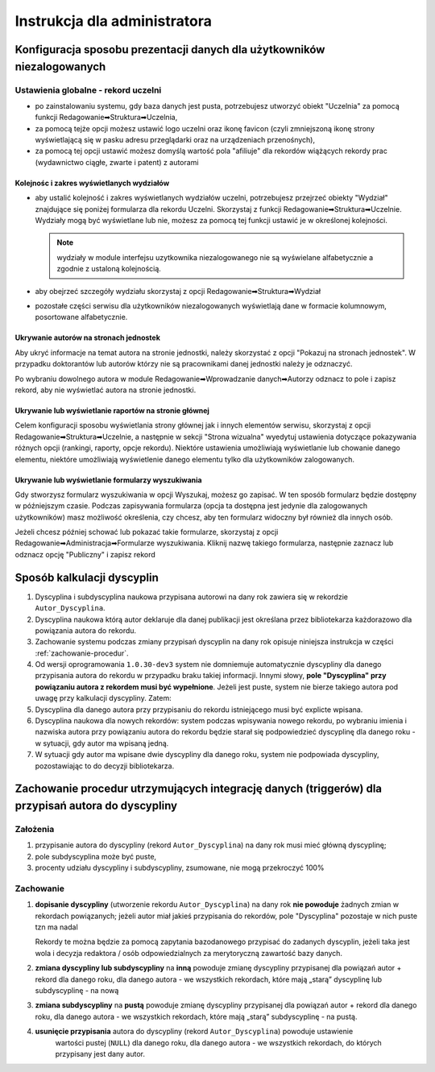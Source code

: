=============================
Instrukcja dla administratora
=============================

Konfiguracja sposobu prezentacji danych dla użytkowników niezalogowanych
------------------------------------------------------------------------

Ustawienia globalne - rekord uczelni
====================================

* po zainstalowaniu systemu, gdy baza danych jest pusta, potrzebujesz
  utworzyć obiekt "Uczelnia" za pomocą funkcji Redagowanie➡Struktura➡Uczelnia,

* za pomocą tejże opcji możesz ustawić logo uczelni oraz ikonę favicon (czyli
  zmniejszoną ikonę strony wyświetlającą się w pasku adresu przeglądarki oraz
  na urządzeniach przenośnych),

* za pomocą tej opcji ustawić możesz domyślą wartość pola "afiliuje" dla rekordów
  wiążących rekordy prac (wydawnictwo ciągłe, zwarte i patent) z autorami

Kolejnośc i zakres wyświetlanych wydziałów
~~~~~~~~~~~~~~~~~~~~~~~~~~~~~~~~~~~~~~~~~~

* aby ustalić kolejność i zakres wyświetlanych wydziałów uczelni, potrzebujesz
  przejrzeć obiekty "Wydział" znajdujące się poniżej formularza dla rekordu
  Uczelni. Skorzystaj z funkcji Redagowanie➡Struktura➡Uczelnie. Wydziały mogą
  być wyświetlane lub nie, możesz za pomocą tej funkcji ustawić je w określonej
  kolejności.

  .. note::

    wydziały w module interfejsu uzytkownika niezalogowanego nie są wyświelane
    alfabetycznie a zgodnie z ustaloną kolejnością.

* aby obejrzeć szczegóły wydziału skorzystaj z opcji
  Redagowanie➡Struktura➡Wydział

* pozostałe części serwisu dla użytkowników niezalogowanych wyświetlają
  dane w formacie kolumnowym, posortowane alfabetycznie.

Ukrywanie autorów na stronach jednostek
~~~~~~~~~~~~~~~~~~~~~~~~~~~~~~~~~~~~~~~~~~~

Aby ukryć informacje na temat autora na stronie jednostki, należy skorzystać
z opcji "Pokazuj na stronach jednostek". W przypadku doktorantów lub autorów
którzy nie są pracownikami danej jednostki należy je odznaczyć.

Po wybraniu dowolnego autora w module Redagowanie➡Wprowadzanie danych➡Autorzy
odznacz to pole i zapisz rekord, aby nie wyświetlać autora na stronie jednostki.

.. image:: images/admin/pokazuj_na_stronach_jednostek.png

Ukrywanie lub wyświetlanie raportów na stronie głównej
~~~~~~~~~~~~~~~~~~~~~~~~~~~~~~~~~~~~~~~~~~~~~~~~~~~~~~

Celem konfiguracji sposobu wyświetlania strony głównej jak i innych elementów
serwisu, skorzystaj z opcji Redagowanie➡Struktura➡Uczelnie, a następnie w sekcji
"Strona wizualna" wyedytuj ustawienia dotyczące pokazywania różnych opcji
(rankingi, raporty, opcje rekordu). Niektóre ustawienia umożliwiają wyświetlanie
lub chowanie danego elementu, niektóre umożliwiają wyświetlenie danego elementu
tylko dla użytkowników zalogowanych.

.. image:: images/admin/uczelnia_strona_wizualna.png


Ukrywanie lub wyświetlanie formularzy wyszukiwania
~~~~~~~~~~~~~~~~~~~~~~~~~~~~~~~~~~~~~~~~~~~~~~~~~~

Gdy stworzysz formularz wyszukiwania w opcji Wyszukaj, możesz go zapisać. W ten
sposób formularz będzie dostępny w późniejszym czasie. Podczas zapisywania formularza
(opcja ta dostępna jest jedynie dla zalogowanych użytkowników) masz możliwość
określenia, czy chcesz, aby ten formularz widoczny był również dla innych
osób.

Jeżeli chcesz później schować lub pokazać takie formularze, skorzystaj z opcji
Redagowanie➡Administracja➡Formularze wyszukiwania. Kliknij nazwę takiego
formularza, następnie zaznacz lub odznacz opcję "Publiczny" i zapisz rekord

Sposób kalkulacji dyscyplin
---------------------------

1. Dyscyplina i subdyscyplina naukowa przypisana autorowi na dany rok zawiera się w rekordzie ``Autor_Dyscyplina``.

2. Dyscyplina naukowa którą autor deklaruje dla danej publikacji jest określana przez bibliotekarza
   każdorazowo dla powiązania autora do rekordu.

3. Zachowanie systemu podczas zmiany przypisań dyscyplin na dany rok opisuje niniejsza instrukcja
   w części :ref:`zachowanie-procedur`.

4. Od wersji oprogramowania ``1.0.30-dev3`` system nie domniemuje automatycznie dyscypliny
   dla danego przypisania autora do rekordu w przypadku braku takiej informacji. Innymi słowy,
   **pole "Dyscyplina" przy powiązaniu autora z rekordem musi być wypełnione**. Jeżeli jest puste,
   system nie bierze takiego autora pod uwagę przy kalkulacji dyscypliny. Zatem:

5. Dyscyplina dla danego autora przy przypisaniu do rekordu istniejącego musi być explicte wpisana.

6. Dyscyplina naukowa dla nowych rekordów: system podczas wpisywania nowego rekordu, po wybraniu
   imienia i nazwiska autora przy powiązaniu autora do rekordu będzie starał się podpowiedzieć dyscyplinę
   dla danego roku - w sytuacji, gdy autor ma wpisaną jedną.

7. W sytuacji gdy autor ma wpisane dwie dyscypliny dla danego roku, system nie podpowiada dyscypliny,
   pozostawiając to do decyzji bibliotekarza.

.. _zachowanie-procedur:

Zachowanie procedur utrzymujących integrację danych (triggerów) dla przypisań autora do dyscypliny
--------------------------------------------------------------------------------------------------

Założenia
=========

1. przypisanie autora do dyscypliny (rekord ``Autor_Dyscyplina``) na dany rok musi mieć główną dyscyplinę;

2. pole subdyscyplina może być puste,

3. procenty udziału dyscypliny i subdyscypliny, zsumowane, nie mogą przekroczyć 100%

Zachowanie
==========

1. **dopisanie dyscypliny** (utworzenie rekordu ``Autor_Dyscyplina``) na dany rok **nie powoduje** żadnych
   zmian w rekordach powiązanych; jeżeli autor miał jakieś przypisania do rekordów, pole "Dyscyplina"
   pozostaje w nich puste tzn ma nadal

   Rekordy te można będzie za pomocą zapytania bazodanowego przypisać do zadanych dyscyplin,
   jeżeli taka jest wola i decyzja redaktora / osób odpowiedzialnych za merytoryczną zawartość bazy
   danych.

2. **zmiana dyscypliny lub subdyscypliny** na **inną** powoduje zmianę dyscypliny przypisanej dla
   powiązań autor + rekord dla danego roku, dla danego autora - we wszystkich rekordach, które
   mają „starą” dyscyplinę lub subdyscyplinę - na nową

3. **zmiana subdyscypliny** na **pustą** powoduje zmianę dyscypliny przypisanej dla
   powiązań autor + rekord dla danego roku, dla danego autora - we wszystkich rekordach, które
   mają „starą” subdyscyplinę - na pustą.

4. **usunięcie przypisania** autora do dyscypliny (rekord ``Autor_Dyscyplina``)  powoduje ustawienie
    wartości pustej (``NULL``) dla danego roku, dla danego autora - we wszystkich rekordach, do
    których przypisany jest dany autor.
